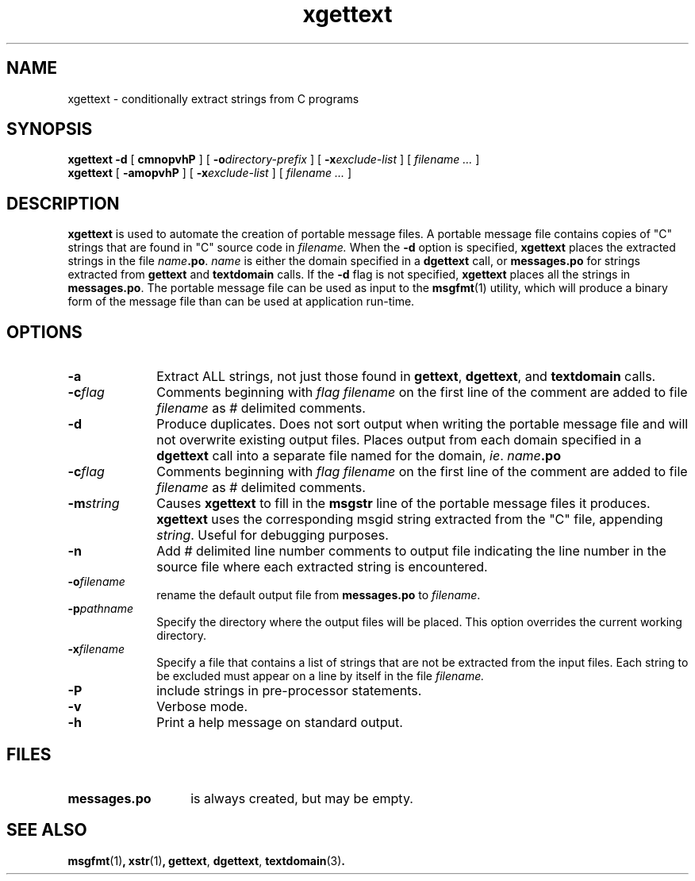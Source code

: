 .\" @(#)xgettext.1 1.4 90/08/20 SMI; from Sun
.TH xgettext 1 "14 Sep 1990"
.SH NAME
xgettext \- conditionally extract strings from C programs
.SH SYNOPSIS
.br
.B xgettext
.B \-d
[
.B cmnopvhP
]
[
.BI \-o \&directory-prefix
]
[
.BI \-x \&exclude-list
]
[
.I filename \|.\|.\|.
]
.br
.B xgettext
[
.B \-amopvhP
]
[
.BI \-x \&exclude-list
] 
[
.I filename \|.\|.\|.
]
.br
.\"... gwen please check indexes.
.IX xgettext "" "\fLxgettext\fP \(em conditionally extract strings"
.IX messages "conditionally extract strings" "" "conditionally extract strings"
.SH DESCRIPTION
.LP
.B xgettext
is used to automate the creation of portable message files.
A portable message file contains copies of "C" strings that are found in 
"C" source code in
.I filename.
When the 
.B -d
option is specified,
.B xgettext
places the extracted strings in the file 
.I name\c
.BR \&.po .
.I name 
is either the domain specified in a
.B dgettext
call, or
.B messages.po
for strings extracted from 
.B gettext
and
.B textdomain
calls. If the
.B -d
flag is not specified,
.B xgettext
places all the strings in
.BR messages.po .
The portable message file can be used as input to the 
.BR msgfmt (1)
utility, which will produce a binary form of the message file than can be 
used at application run-time.
.SH OPTIONS
.TP 10
.BI \-a
Extract ALL strings, not just those found in
.BR gettext ,
.BR dgettext ,
and
.B textdomain
calls.
.TP 10
.BI \-c flag
Comments beginning with
.I flag filename
on the first line of the comment are added to file
.IR filename
as 
.I #
delimited comments.
.TP 10
.B \-d
Produce duplicates. Does not sort output when
writing the portable message
file and will not overwrite existing output files.
Places output
from each domain specified in a
.B dgettext
call into a separate file named for the domain, 
.IR ie .
.IB name .po
.TP 10
.BI \-c flag
Comments beginning with
.I flag filename
on the first line of the comment are added to file
.IR filename
as 
.I #
delimited comments.
.TP 10
.BI \-m string
Causes
.B xgettext
to fill in the
.B msgstr
line of the portable message files it produces.
.B xgettext
uses the
corresponding msgid string
extracted from the "C" file, appending
.IR string .
Useful for debugging purposes.
.TP 10
.B \-n
Add
.I # 
delimited line number comments to output file indicating
the line number in the source file
where each extracted string is encountered.
.TP 10
.BI \-o filename
rename the default output file from
.BR messages.po
to
.IR filename .
.TP 10
.BI \-p pathname
Specify the directory where the output files will be placed.
This option overrides the current working 
directory. 
.TP 10
.BI \-x filename
Specify a file that contains a list of strings that
are not be extracted from the input files.
Each string to be excluded must appear on a line by itself
in the file
.I filename.
.TP 10
.B \-P
include strings in pre-processor statements.
.TP 10
.B \-v
Verbose mode.
.TP 10
.B \-h
Print a help message on standard output.
.SH FILES
.TP 14
.TP
.B messages.po
is always created, but may be empty.
.SH "SEE ALSO"
.BR msgfmt (1) ,
.BR xstr (1) ,
.BR gettext ,
.BR dgettext ,
.BR textdomain (3) .
